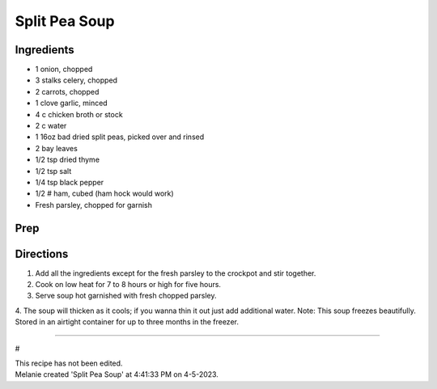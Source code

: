 Split Pea Soup
###########################################################
 
Ingredients
=========================================================
 
- 1 onion, chopped
- 3 stalks celery, chopped
- 2 carrots, chopped
- 1 clove garlic, minced
- 4 c chicken broth or stock
- 2 c water
- 1 16oz bad dried split peas, picked over and rinsed
- 2 bay leaves
- 1/2 tsp dried thyme
- 1/2 tsp salt
- 1/4 tsp black pepper
- 1/2 # ham, cubed (ham hock would work)
-  Fresh parsley, chopped for garnish
 
Prep
=========================================================
 

 
Directions
=========================================================
 
1.  Add all the ingredients except for the fresh parsley to the crockpot and stir together.
2. Cook on low heat for 7 to 8 hours or high for five hours.
3. Serve soup hot garnished with fresh chopped parsley.
4. The soup will thicken as it cools; if you wanna thin it out just add additional water.
Note: This soup freezes beautifully. Stored in an airtight container for up to three months in the freezer. 
 
------
 
#
 
| This recipe has not been edited.
| Melanie created 'Split Pea Soup' at 4:41:33 PM on 4-5-2023.